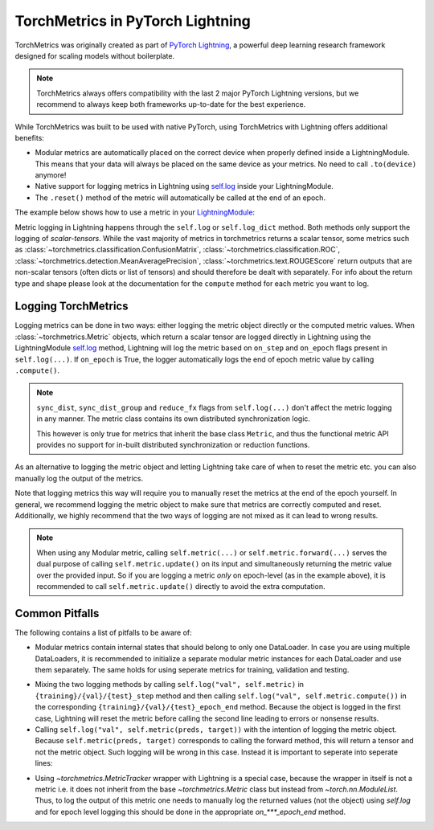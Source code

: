 .. testsetup:: *

    import torch
    from torch.nn import Module
    from lightning.pytorch import LightningModule
    from torchmetrics import Metric

#################################
TorchMetrics in PyTorch Lightning
#################################

TorchMetrics was originally created as part of `PyTorch Lightning <https://github.com/Lightning-AI/pytorch-lightning>`_, a powerful deep learning research
framework designed for scaling models without boilerplate.

.. note::

    TorchMetrics always offers compatibility with the last 2 major PyTorch Lightning versions, but we recommend to always keep both frameworks
    up-to-date for the best experience.

While TorchMetrics was built to be used with native PyTorch, using TorchMetrics with Lightning offers additional benefits:

* Modular metrics are automatically placed on the correct device when properly defined inside a LightningModule.
  This means that your data will always be placed on the same device as your metrics. No need to call ``.to(device)`` anymore!
* Native support for logging metrics in Lightning using
  `self.log <https://pytorch-lightning.readthedocs.io/en/stable/extensions/logging.html#logging-from-a-lightningmodule>`_ inside
  your LightningModule.
* The ``.reset()`` method of the metric will automatically be called at the end of an epoch.

The example below shows how to use a metric in your `LightningModule <https://pytorch-lightning.readthedocs.io/en/stable/common/lightning_module.html>`_:

.. testcode:: python

    class MyModel(LightningModule):

        def __init__(self, num_classes):
            ...
            self.accuracy = torchmetrics.classification.Accuracy(task="multiclass", num_classes=num_classes)

        def training_step(self, batch, batch_idx):
            x, y = batch
            preds = self(x)
            ...
            # log step metric
            self.accuracy(preds, y)
            self.log('train_acc_step', self.accuracy)
            ...

        def on_train_epoch_end(self):
            # log epoch metric
            self.log('train_acc_epoch', self.accuracy)

Metric logging in Lightning happens through the ``self.log`` or ``self.log_dict`` method. Both methods only support the
logging of *scalar-tensors*. While the vast majority of metrics in torchmetrics returns a scalar tensor, some metrics
such as :class:`~torchmetrics.classification.ConfusionMatrix`, :class:`~torchmetrics.classification.ROC`,
:class:`~torchmetrics.detection.MeanAveragePrecision`, :class:`~torchmetrics.text.ROUGEScore` return outputs that are
non-scalar tensors (often dicts or list of tensors) and should therefore be dealt with separately. For info about the
return type and shape please look at the documentation for the ``compute`` method for each metric you want to log.

********************
Logging TorchMetrics
********************

Logging metrics can be done in two ways: either logging the metric object directly or the computed metric values.
When :class:`~torchmetrics.Metric` objects, which return a scalar tensor are logged directly in Lightning using the
LightningModule `self.log <https://pytorch-lightning.readthedocs.io/en/stable/extensions/logging.html#logging-from-a-lightningmodule>`_
method, Lightning will log the metric based on ``on_step`` and ``on_epoch`` flags present in ``self.log(...)``. If
``on_epoch`` is True, the logger automatically logs the end of epoch metric value by calling ``.compute()``.

.. note::

    ``sync_dist``, ``sync_dist_group`` and ``reduce_fx`` flags from ``self.log(...)`` don't affect the metric logging
    in any manner. The metric class contains its own distributed synchronization logic.

    This however is only true for metrics that inherit the base class ``Metric``,
    and thus the functional metric API provides no support for in-built distributed synchronization
    or reduction functions.


.. testcode:: python

    class MyModule(LightningModule):

        def __init__(self, num_classes):
            ...
            self.train_acc = torchmetrics.classification.Accuracy(task="multiclass", num_classes=num_classes)
            self.valid_acc = torchmetrics.classification.Accuracy(task="multiclass", num_classes=num_classes)

        def training_step(self, batch, batch_idx):
            x, y = batch
            preds = self(x)
            ...
            self.train_acc(preds, y)
            self.log('train_acc', self.train_acc, on_step=True, on_epoch=False)

        def validation_step(self, batch, batch_idx):
            logits = self(x)
            ...
            self.valid_acc(logits, y)
            self.log('valid_acc', self.valid_acc, on_step=True, on_epoch=True)

As an alternative to logging the metric object and letting Lightning take care of when to reset the metric etc. you can
also manually log the output of the metrics.

.. testcode:: python

    class MyModule(LightningModule):

        def __init__(self):
            ...
            self.train_acc = torchmetrics.classification.Accuracy(task="multiclass", num_classes=num_classes)
            self.valid_acc = torchmetrics.classification.Accuracy(task="multiclass", num_classes=num_classes)

        def training_step(self, batch, batch_idx):
            x, y = batch
            preds = self(x)
            ...
            batch_value = self.train_acc(preds, y)
            self.log('train_acc_step', batch_value)

        def on_train_epoch_end(self):
            self.train_acc.reset()

        def validation_step(self, batch, batch_idx):
            logits = self(x)
            ...
            self.valid_acc.update(logits, y)

        def on_validation_epoch_end(self, outputs):
            self.log('valid_acc_epoch', self.valid_acc.compute())
            self.valid_acc.reset()

Note that logging metrics this way will require you to manually reset the metrics at the end of the epoch yourself.
In general, we recommend logging the metric object to make sure that metrics are correctly computed and reset.
Additionally, we highly recommend that the two ways of logging are not mixed as it can lead to wrong results.

.. note::

    When using any Modular metric, calling ``self.metric(...)`` or ``self.metric.forward(...)`` serves the dual purpose
    of calling ``self.metric.update()`` on its input and simultaneously returning the metric value over the provided
    input. So if you are logging a metric *only* on epoch-level (as in the example above), it is recommended to call
    ``self.metric.update()`` directly to avoid the extra computation.

    .. testcode:: python

        class MyModule(LightningModule):

            def __init__(self, num_classes):
                ...
                self.valid_acc = torchmetrics.classification.Accuracy(task="multiclass", num_classes=num_classes)

            def validation_step(self, batch, batch_idx):
                logits = self(x)
                ...
                self.valid_acc.update(logits, y)
                self.log('valid_acc', self.valid_acc, on_step=True, on_epoch=True)


***************
Common Pitfalls
***************

The following contains a list of pitfalls to be aware of:

* Modular metrics contain internal states that should belong to only one DataLoader. In case you are using multiple DataLoaders,
  it is recommended to initialize a separate modular metric instances for each DataLoader and use them separately. The same holds
  for using seperate metrics for training, validation and testing.

.. testcode:: python

    class MyModule(LightningModule):

        def __init__(self, num_classes):
            ...
            self.val_acc = nn.ModuleList(
                [torchmetrics.classification.Accuracy(task="multiclass", num_classes=num_classes) for _ in range(2)]
            )

        def val_dataloader(self):
            return [DataLoader(...), DataLoader(...)]

        def validation_step(self, batch, batch_idx, dataloader_idx):
            x, y = batch
            preds = self(x)
            ...
            self.val_acc[dataloader_idx](preds, y)
            self.log('val_acc', self.val_acc[dataloader_idx])

* Mixing the two logging methods by calling ``self.log("val", self.metric)`` in ``{training}/{val}/{test}_step`` method and
  then calling ``self.log("val", self.metric.compute())`` in the corresponding ``{training}/{val}/{test}_epoch_end`` method.
  Because the object is logged in the first case, Lightning will reset the metric before calling the second line leading to
  errors or nonsense results.

* Calling ``self.log("val", self.metric(preds, target))`` with the intention of logging the metric object. Because
  ``self.metric(preds, target)`` corresponds to calling the forward method, this will return a tensor and not the
  metric object. Such logging will be wrong in this case. Instead it is important to seperate into seperate lines:

.. testcode:: python

    def training_step(self, batch, batch_idx):
        x, y = batch
        preds = self(x)
        ...
        # log step metric
        self.accuracy(preds, y)  # compute metrics
        self.log('train_acc_step', self.accuracy)  # log metric object

* Using `~torchmetrics.MetricTracker` wrapper with Lightning is a special case, because the wrapper in itself is not a metric
  i.e. it does not inherit from the base `~torchmetrics.Metric` class but instead from `~torch.nn.ModuleList`. Thus,
  to log the output of this metric one needs to manually log the returned values (not the object) using `self.log`
  and for epoch level logging this should be done in the appropriate `on_***_epoch_end` method.
